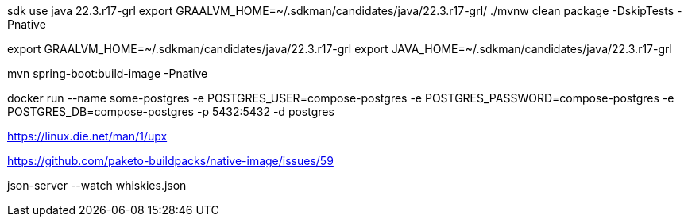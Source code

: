 

sdk use java 22.3.r17-grl
export  GRAALVM_HOME=~/.sdkman/candidates/java/22.3.r17-grl/
./mvnw clean package -DskipTests -Pnative

export GRAALVM_HOME=~/.sdkman/candidates/java/22.3.r17-grl
export JAVA_HOME=~/.sdkman/candidates/java/22.3.r17-grl

mvn spring-boot:build-image -Pnative


docker run --name some-postgres -e POSTGRES_USER=compose-postgres -e POSTGRES_PASSWORD=compose-postgres -e POSTGRES_DB=compose-postgres -p 5432:5432 -d postgres

https://linux.die.net/man/1/upx

https://github.com/paketo-buildpacks/native-image/issues/59

json-server --watch whiskies.json
